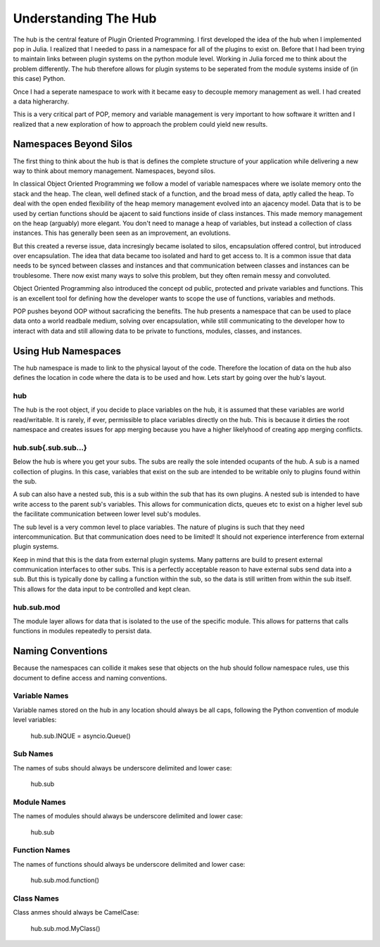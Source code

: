.. _hub_overview::

=====================
Understanding The Hub
=====================

The hub is the central feature of Plugin Oriented Programming. I first developed the idea
of the hub when I implemented pop in Julia. I realized that I needed to pass in a namespace
for all of the plugins to exist on. Before that I had been trying to maintain links between
plugin systems on the python module level. Working in Julia forced me to think about the
problem differently. The hub therefore allows for plugin systems to be seperated from the
module systems inside of (in this case) Python.

Once I had a seperate namespace to work with it became easy to decouple memory management
as well. I had created a data higherarchy.

This is a very critical part of POP, memory and variable management is very important to
how software it written and I realized that a new exploration of how to approach the
problem could yield new results.

Namespaces Beyond Silos
=======================

The first thing to think about the hub is that is defines the complete structure of your
application while delivering a new way to think about memory management. Namespaces, beyond
silos.

In classical Object Oriented Programming we follow a model of variable namespaces where
we isolate memory onto the stack and the heap. The clean, well defined stack of a function,
and the broad mess of data, aptly called the heap. To deal with the open ended flexibility
of the heap memory management evolved into an ajacency model. Data that is to be used by
certian functions should be ajacent to said functions inside of class instances. This made
memory management on the heap (arguably) more elegant. You don't need to manage a heap
of variables, but instead a collection of class instances. This has generally been seen as
an improvement, an evolutions.

But this created a reverse issue, data incresingly became isolated to silos, encapsulation
offered control, but introduced over encapsulation. The idea that data became too isolated
and hard to get access to. It is a common issue that data needs to be synced between classes
and instances and that communication between classes and instances can be troublesome. There
now exist many ways to solve this problem, but they often remain messy and convoluted.

Object Oriented Programming also introduced the concept od public, protected and private
variables and functions. This is an excellent tool for defining how the developer wants
to scope the use of functions, variables and methods.

POP pushes beyond OOP without sacraficing the benefits. The hub presents a namespace that
can be used to place data onto a world readbale medium, solving over encapsulation, while
still communicating to the developer how to interact with data and still allowing data
to be private to functions, modules, classes, and instances.

Using Hub Namespaces
====================

The hub namespace is made to link to the physical layout of the code. Therefore the location
of data on the hub also defines the location in code where the data is to be used and how.
Lets start by going over the hub's layout.

hub
---

The hub is the root object, if you decide to place variables on the hub, it is assumed that
these variables are world read/writable. It is rarely, if ever, permissible to place variables
directly on the hub. This is because it dirties the root namespace and creates issues
for app merging because you have a higher likelyhood of creating app merging conflicts.

hub.sub{.sub.sub...}
--------------------

Below the hub is where you get your subs. The subs are really the sole intended ocupants of
the hub. A sub is a named collection of plugins. In this case, variables that exist on the
sub are intended to be writable only to plugins found within the sub.

A sub can also have a nested sub, this is a sub within the sub that has its own plugins.
A nested sub is intended to have write access to the parent sub's variables. This
allows for communication dicts, queues etc to exist on a higher level sub the facilitate
communication between lower level sub's modules.

The sub level is a very common level to place variables. The nature of plugins is such that
they need intercommunication. But that communication does need to be limited! It should
not experience interference from external plugin systems.

Keep in mind that this is the data from external plugin systems. Many patterns are build
to present external communication interfaces to other subs. This is a perfectly acceptable
reason to have external subs send data into a sub. But this is typically done by calling
a function within the sub, so the data is still written from within the sub itself. This
allows for the data input to be controlled and kept clean.

hub.sub.mod
-----------

The module layer allows for data that is isolated to the use of the specific module. This
allows for patterns that calls functions in modules repeatedly to persist data.

Naming Conventions
==================

Because the namespaces can collide it makes sese that objects on the hub should follow
namespace rules, use this document to define access and naming conventions.

Variable Names
--------------

Variable names stored on the hub in any location should always be all caps, following the
Python convention of module level variables:

    hub.sub.INQUE = asyncio.Queue()

Sub Names
---------

The names of subs should always be underscore delimited and lower case:

    hub.sub

Module Names
------------

The names of modules should always be underscore delimited and lower case:

    hub.sub

Function Names
--------------

The names of functions should always be underscore delimited and lower case:

    hub.sub.mod.function()

Class Names
-----------

Class anmes should always be CamelCase:

    hub.sub.mod.MyClass()
